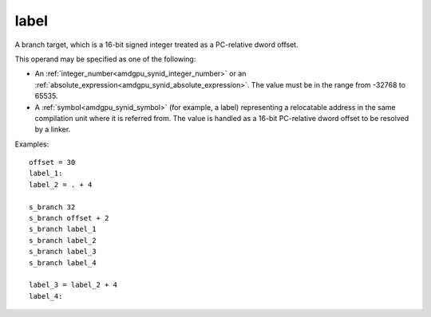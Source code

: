 ..
    **************************************************
    *                                                *
    *   Automatically generated file, do not edit!   *
    *                                                *
    **************************************************

.. _amdgpu_synid_gfx90a_label:

label
=====

A branch target, which is a 16-bit signed integer treated as a PC-relative dword offset.

This operand may be specified as one of the following:

* An :ref:`integer_number<amdgpu_synid_integer_number>` or an :ref:`absolute_expression<amdgpu_synid_absolute_expression>`. The value must be in the range from -32768 to 65535.
* A :ref:`symbol<amdgpu_synid_symbol>` (for example, a label) representing a relocatable address in the same compilation unit where it is referred from. The value is handled as a 16-bit PC-relative dword offset to be resolved by a linker.

Examples:

.. parsed-literal::

  offset = 30
  label_1:
  label_2 = . + 4

  s_branch 32
  s_branch offset + 2
  s_branch label_1
  s_branch label_2
  s_branch label_3
  s_branch label_4

  label_3 = label_2 + 4
  label_4:
